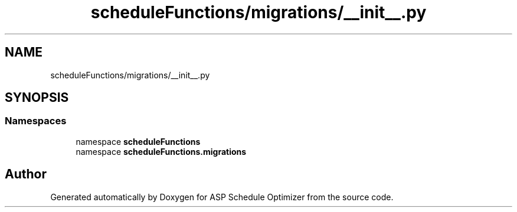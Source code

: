 .TH "scheduleFunctions/migrations/__init__.py" 3 "Version 3" "ASP Schedule Optimizer" \" -*- nroff -*-
.ad l
.nh
.SH NAME
scheduleFunctions/migrations/__init__.py
.SH SYNOPSIS
.br
.PP
.SS "Namespaces"

.in +1c
.ti -1c
.RI "namespace \fBscheduleFunctions\fP"
.br
.ti -1c
.RI "namespace \fBscheduleFunctions\&.migrations\fP"
.br
.in -1c
.SH "Author"
.PP 
Generated automatically by Doxygen for ASP Schedule Optimizer from the source code\&.
